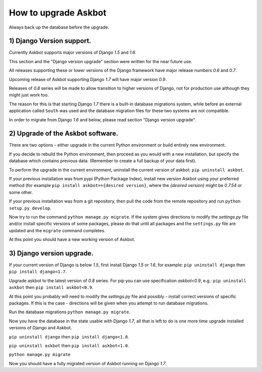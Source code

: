 How to upgrade Askbot
=====================

Always back up the database before the upgrade.

1) Django Version support.
--------------------------

Currently Askbot supports major versions of Django `1.5` and `1.6`.

This section and the "Django version upgrade" section were written
for the near future use.

All releases supporting these or lower versions of the Django
framework have major release numbers `0.6` and `0.7`.

Upcoming release of Askbot supporting Django `1.7` will have
major version `0.9`. 

Releases of `0.8` series will be made to allow transition
to higher versions of Django, not for production use although
they might just work too.

The reason for this is that starting Django `1.7` 
there is a built-in database migrations system, while before
an external application called ``South`` was used and
the database migration files for these 
two systems are not compatible.

In order to migrate from Django `1.6` and below,
please read section "Django version upgrade".

2) Upgrade of the Askbot software.
----------------------------------

There are two options - either upgrade in the current Python
environment or build entirely new environment.

If you decide to rebuild the Python environment, then proceed
as you would with a new installation, but specify the database
which contains previous data. (Remember to create a full backup
of your data first).

To perform the upgrade in the current environment,
uninstall the current version of askbot: ``pip uninstall askbot``.

If your previous installation was from pypi (Python Package Index),
install new version Askbot using your preferred method
(for example ``pip install askbot=={desired version}``, where
the `{desired version}` might be `0.7.54` or some other.

If your previous installation was from a git repository,
then pull the code from the remote repository and run
``python setup.py develop``.

Now try to run the command ``python manage.py migrate``.
If the system gives directions to modify the `settings.py` file
and/or install specific versions of some packages, please do that
until all packages and the ``settings.py`` file
are updated and the ``migrate`` command completes.

At this point you should have a new working version of Askbot.

3) Django version upgrade.
--------------------------
If your current version of Django is below `1.5`,
first install Django `1.5` or `1.6`, for example:
``pip uninstall django`` then ``pip install django<1.7``.

Upgrade askbot to the latest version of `0.8` series.
For pip you can use specification `askbot<0.9`, e.g.:
``pip uninstall askbot`` then ``pip install askbot<0.9``.

At this point you probably will need to modify the `settings.py` file
and possibly - install correct versions of specific packages.
If this is the case - directions will be given when you attempt
to run database migrations.

Run the database migrations ``python manage.py migrate``.

Now you have the database in the state usable with Django `1.7`,
all that is left to do is one more time
upgrade installed versions of Django and Askbot.

``pip uninstall django`` then ``pip install django<1.8``.

``pip uninstall askbot`` then ``pip install askbot<1.0``.

``python manage.py migrate``

Now you should have a fully migrated version of Askbot 
running on Django `1.7`.
